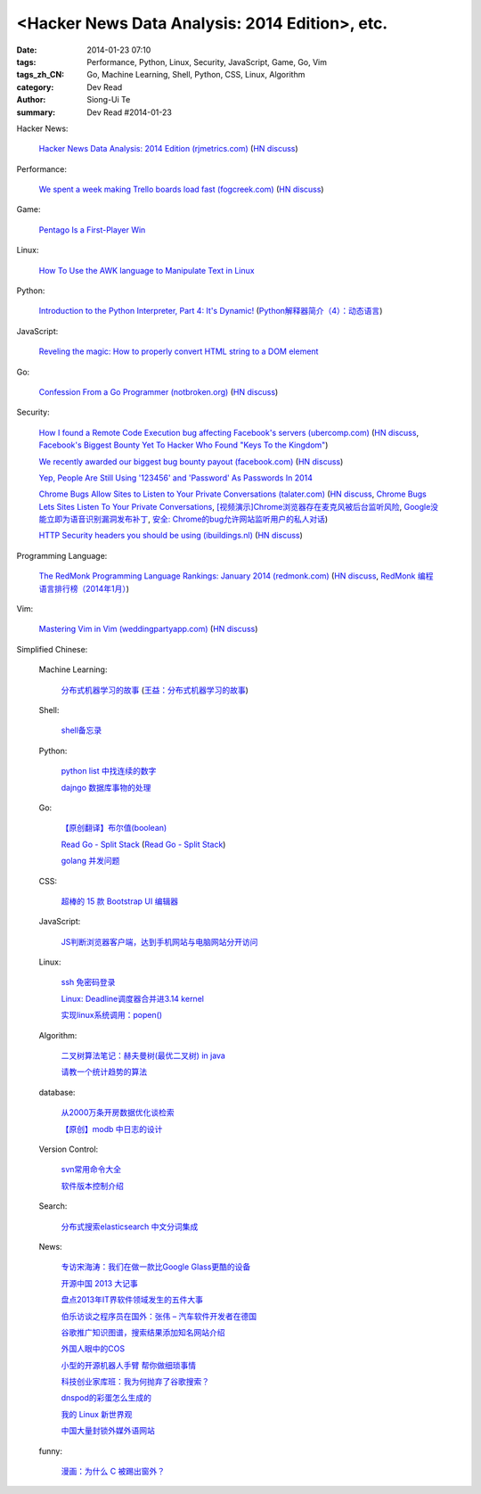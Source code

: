 <Hacker News Data Analysis: 2014 Edition>, etc.
##########################################################################################

:date: 2014-01-23 07:10
:tags: Performance, Python, Linux, Security, JavaScript, Game, Go, Vim
:tags_zh_CN: Go, Machine Learning, Shell, Python, CSS, Linux, Algorithm
:category: Dev Read
:author: Siong-Ui Te
:summary: Dev Read #2014-01-23



Hacker News:

  `Hacker News Data Analysis: 2014 Edition (rjmetrics.com) <http://blog.rjmetrics.com/2014/01/23/hacker-news-data-analysis-2014-edition/>`_
  (`HN discuss <https://news.ycombinator.com/item?id=7109509>`__)

Performance:

  `We spent a week making Trello boards load fast (fogcreek.com) <http://blog.fogcreek.com/we-spent-a-week-making-trello-boards-load-extremely-fast-heres-how-we-did-it/>`_
  (`HN discuss <https://news.ycombinator.com/item?id=7103815>`__)

Game:

  `Pentago Is a First-Player Win <http://tech.slashdot.org/story/14/01/23/1733250/pentago-is-a-first-player-win>`_

Linux:

  `How To Use the AWK language to Manipulate Text in Linux <https://www.digitalocean.com/community/articles/how-to-use-the-awk-language-to-manipulate-text-in-linux>`_

Python:

  `Introduction to the Python Interpreter, Part 4: It's Dynamic! <http://akaptur.github.io/blog/2013/12/03/introduction-to-the-python-interpreter-4/>`_
  (`Python解释器简介（4）：动态语言 <http://blog.jobbole.com/57381/>`_)

JavaScript:

  `Reveling the magic: How to properly convert HTML string to a DOM element <http://tech.pro/tutorial/1838/reveling-the-magic-how-to-properly-convert-html-string-to-a-dom-element>`_

Go:

  `Confession From a Go Programmer (notbroken.org) <http://notbroken.org/go_confession.html>`_
  (`HN discuss <https://news.ycombinator.com/item?id=7109090>`__)

Security:

  `How I found a Remote Code Execution bug affecting Facebook's servers (ubercomp.com) <http://www.ubercomp.com/posts/2014-01-16_facebook_remote_code_execution>`_
  (`HN discuss <https://news.ycombinator.com/item?id=7105712>`__,
  `Facebook's Biggest Bounty Yet To Hacker Who Found "Keys To the Kingdom" <http://it.slashdot.org/story/14/01/23/1438258/facebooks-biggest-bounty-yet-to-hacker-who-found-keys-to-the-kingdom>`_)

  `We recently awarded our biggest bug bounty payout (facebook.com) <https://www.facebook.com/BugBounty/posts/778897822124446?stream_ref=10>`_
  (`HN discuss <https://news.ycombinator.com/item?id=7105815>`__)

  `Yep, People Are Still Using '123456' and 'Password' As Passwords In 2014 <http://it.slashdot.org/story/14/01/22/2146201/yep-people-are-still-using-123456-and-password-as-passwords-in-2014>`_

  `Chrome Bugs Allow Sites to Listen to Your Private Conversations (talater.com) <http://talater.com/chrome-is-listening/>`_
  (`HN discuss <https://news.ycombinator.com/item?id=7104817>`__,
  `Chrome Bugs Lets Sites Listen To Your Private Conversations <http://tech.slashdot.org/story/14/01/22/2156235/chrome-bugs-lets-sites-listen-to-your-private-conversations>`_,
  `[视频演示]Chrome浏览器存在麦克风被后台监听风险 <http://www.cnbeta.com/articles/269748.htm>`_,
  `Google没能立即为语音识别漏洞发布补丁 <http://www.linuxeden.com/html/news/20140123/147808.html>`_,
  `安全: Chrome的bug允许网站监听用户的私人对话 <http://www.solidot.org/story?sid=38138>`_)

  `HTTP Security headers you should be using (ibuildings.nl) <http://ibuildings.nl/blog/2013/03/4-http-security-headers-you-should-always-be-using>`_
  (`HN discuss <https://news.ycombinator.com/item?id=7108796>`__)

Programming Language:

  `The RedMonk Programming Language Rankings: January 2014 (redmonk.com) <http://redmonk.com/sogrady/2014/01/22/language-rankings-1-14/>`_
  (`HN discuss <https://news.ycombinator.com/item?id=7105293>`__,
  `RedMonk 编程语言排行榜（2014年1月） <http://www.oschina.net/news/48120/redmonk-language-rankings-1-14>`_)

Vim:

  `Mastering Vim in Vim (weddingpartyapp.com) <http://nerds.weddingpartyapp.com/tech/2013/11/17/mastering-vim-in-vim/>`_
  (`HN discuss <https://news.ycombinator.com/item?id=7109430>`__)



Simplified Chinese:

  Machine Learning:

    `分布式机器学习的故事 <http://cxwangyi.github.io/2014/01/20/distributed-machine-learning/>`_
    (`王益：分布式机器学习的故事 <http://blog.jobbole.com/57027/>`__)

  Shell:

    `shell备忘录 <http://my.oschina.net/meilihao/blog/195147>`_

  Python:

    `python list 中找连续的数字 <http://www.oschina.net/code/snippet_347481_32855>`_

    `dajngo 数据库事物的处理 <http://my.oschina.net/012345678/blog/195338>`_

  Go:

    `【原创翻译】布尔值(boolean) <http://my.oschina.net/zingscript/blog/195131>`_

    `Read Go - Split Stack <http://totorow.herokuapp.com/posts/Read_Go_-_Split_Stack>`_
    (`Read Go - Split Stack <http://blog.go-china.org/23-Read_Go_-_Split_Stack>`__)

    `golang 并发问题 <http://segmentfault.com/q/1010000000396744>`_

  CSS:

    `超棒的 15 款 Bootstrap UI 编辑器 <http://www.oschina.net/news/48134/the-best-bootstrap-ui-editors>`_

  JavaScript:

    `JS判断浏览器客户端，达到手机网站与电脑网站分开访问 <http://www.oschina.net/code/snippet_934081_32875>`_

  Linux:

    `ssh 免密码登录 <http://my.oschina.net/hosir/blog/195297>`_

    `Linux: Deadline调度器合并进3.14 kernel <http://www.solidot.org/story?sid=38141>`_

    `实现linux系统调用：popen() <http://www.oschina.net/code/snippet_1160717_32874>`_

  Algorithm:

    `二叉树算法笔记：赫夫曼树(最优二叉树) in java <http://my.oschina.net/wangchen881202/blog/195167>`_

    `请教一个统计趋势的算法 <http://segmentfault.com/q/1010000000396862>`_

  database:

    `从2000万条开房数据优化谈检索 <http://www.oschina.net/question/1410074_141895>`_

    `【原创】modb 中日志的设计 <http://my.oschina.net/moooofly/blog/195330>`_

  Version Control:

    `svn常用命令大全 <http://my.oschina.net/yoyo1987/blog/195280>`_

    `软件版本控制介绍 <http://blog.jobbole.com/55304/>`_

  Search:

    `分布式搜索elasticsearch 中文分词集成 <http://my.oschina.net/sunzy/blog/195341>`_

  News:

    `专访宋海涛：我们在做一款比Google Glass更酷的设备 <http://www.csdn.net/article/2014-01-22/2818223>`_

    `开源中国 2013 大记事 <http://www.oschina.net/news/48142/oschina-2013>`_

    `盘点2013年IT界软件领域发生的五件大事 <http://www.csdn.net/article/2014-01-22/2818219-Top-5-Software-Blunders-of-2013>`_

    `伯乐访谈之程序员在国外：张伟 – 汽车软件开发者在德国 <http://blog.jobbole.com/57005/>`_

    `谷歌推广知识图谱，搜索结果添加知名网站介绍 <http://www.pythoner.cn/home/blog/more-information-about-websites-to-help/>`_

    `外国人眼中的COS <http://www.linuxeden.com/html/news/20140123/147802.html>`_

    `小型的开源机器人手臂 帮你做细琐事情 <http://www.linuxeden.com/html/news/20140123/147813.html>`_

    `科技创业家库班：我为何抛弃了谷歌搜索？ <http://www.linuxeden.com/html/itnews/20140123/147818.html>`_

    `dnspod的彩蛋怎么生成的 <http://segmentfault.com/q/1010000000396884>`_

    `我的 Linux 新世界观 <http://rca.is-programmer.com/2014/1/23/my-linux-philosophy.42488.html>`_

    `中国大量封锁外媒外语网站 <http://www.solidot.org/story?sid=38139>`_

  funny:

    `漫画：为什么 C 被踢出窗外？ <http://blog.jobbole.com/56762/>`_
